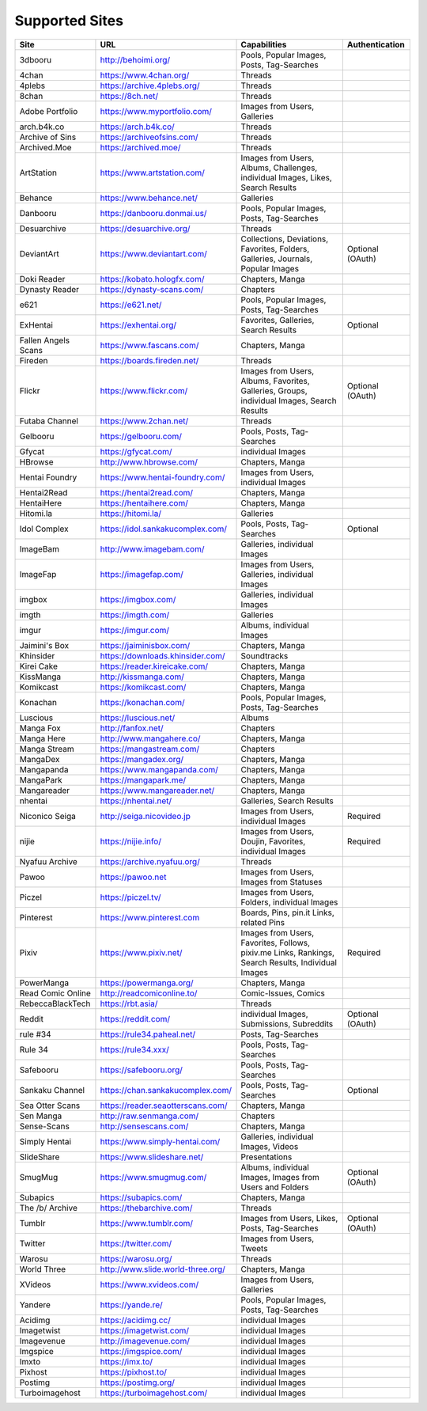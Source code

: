 Supported Sites
===============
==================== =================================== ================================================== ================
Site                 URL                                 Capabilities                                       Authentication
==================== =================================== ================================================== ================
3dbooru              http://behoimi.org/                 Pools, Popular Images, Posts, Tag-Searches
4chan                https://www.4chan.org/              Threads
4plebs               https://archive.4plebs.org/         Threads
8chan                https://8ch.net/                    Threads
Adobe Portfolio      https://www.myportfolio.com/        Images from Users, Galleries
arch.b4k.co          https://arch.b4k.co/                Threads
Archive of Sins      https://archiveofsins.com/          Threads
Archived.Moe         https://archived.moe/               Threads
ArtStation           https://www.artstation.com/         |Images from Use-0|
Behance              https://www.behance.net/            Galleries
Danbooru             https://danbooru.donmai.us/         Pools, Popular Images, Posts, Tag-Searches
Desuarchive          https://desuarchive.org/            Threads
DeviantArt           https://www.deviantart.com/         |Collections, De-1|                                Optional (OAuth)
Doki Reader          https://kobato.hologfx.com/         Chapters, Manga
Dynasty Reader       https://dynasty-scans.com/          Chapters
e621                 https://e621.net/                   Pools, Popular Images, Posts, Tag-Searches
ExHentai             https://exhentai.org/               Favorites, Galleries, Search Results               Optional
Fallen Angels Scans  https://www.fascans.com/            Chapters, Manga
Fireden              https://boards.fireden.net/         Threads
Flickr               https://www.flickr.com/             |Images from Use-2|                                Optional (OAuth)
Futaba Channel       https://www.2chan.net/              Threads
Gelbooru             https://gelbooru.com/               Pools, Posts, Tag-Searches
Gfycat               https://gfycat.com/                 individual Images
HBrowse              http://www.hbrowse.com/             Chapters, Manga
Hentai Foundry       https://www.hentai-foundry.com/     Images from Users, individual Images
Hentai2Read          https://hentai2read.com/            Chapters, Manga
HentaiHere           https://hentaihere.com/             Chapters, Manga
Hitomi.la            https://hitomi.la/                  Galleries
Idol Complex         https://idol.sankakucomplex.com/    Pools, Posts, Tag-Searches                         Optional
ImageBam             http://www.imagebam.com/            Galleries, individual Images
ImageFap             https://imagefap.com/               Images from Users, Galleries, individual Images
imgbox               https://imgbox.com/                 Galleries, individual Images
imgth                https://imgth.com/                  Galleries
imgur                https://imgur.com/                  Albums, individual Images
Jaimini's Box        https://jaiminisbox.com/            Chapters, Manga
Khinsider            https://downloads.khinsider.com/    Soundtracks
Kirei Cake           https://reader.kireicake.com/       Chapters, Manga
KissManga            http://kissmanga.com/               Chapters, Manga
Komikcast            https://komikcast.com/              Chapters, Manga
Konachan             https://konachan.com/               Pools, Popular Images, Posts, Tag-Searches
Luscious             https://luscious.net/               Albums
Manga Fox            http://fanfox.net/                  Chapters
Manga Here           http://www.mangahere.co/            Chapters, Manga
Manga Stream         https://mangastream.com/            Chapters
MangaDex             https://mangadex.org/               Chapters, Manga
Mangapanda           https://www.mangapanda.com/         Chapters, Manga
MangaPark            https://mangapark.me/               Chapters, Manga
Mangareader          https://www.mangareader.net/        Chapters, Manga
nhentai              https://nhentai.net/                Galleries, Search Results
Niconico Seiga       http://seiga.nicovideo.jp           Images from Users, individual Images               Required
nijie                https://nijie.info/                 |Images from Use-3|                                Required
Nyafuu Archive       https://archive.nyafuu.org/         Threads
Pawoo                https://pawoo.net                   Images from Users, Images from Statuses
Piczel               https://piczel.tv/                  Images from Users, Folders, individual Images
Pinterest            https://www.pinterest.com           Boards, Pins, pin.it Links, related Pins
Pixiv                https://www.pixiv.net/              |Images from Use-4|                                Required
PowerManga           https://powermanga.org/             Chapters, Manga
Read Comic Online    http://readcomiconline.to/          Comic-Issues, Comics
RebeccaBlackTech     https://rbt.asia/                   Threads
Reddit               https://reddit.com/                 individual Images, Submissions, Subreddits         Optional (OAuth)
rule #34             https://rule34.paheal.net/          Posts, Tag-Searches
Rule 34              https://rule34.xxx/                 Pools, Posts, Tag-Searches
Safebooru            https://safebooru.org/              Pools, Posts, Tag-Searches
Sankaku Channel      https://chan.sankakucomplex.com/    Pools, Posts, Tag-Searches                         Optional
Sea Otter Scans      https://reader.seaotterscans.com/   Chapters, Manga
Sen Manga            http://raw.senmanga.com/            Chapters
Sense-Scans          http://sensescans.com/              Chapters, Manga
Simply Hentai        https://www.simply-hentai.com/      Galleries, individual Images, Videos
SlideShare           https://www.slideshare.net/         Presentations
SmugMug              https://www.smugmug.com/            |Albums, individ-5|                                Optional (OAuth)
Subapics             https://subapics.com/               Chapters, Manga
The /b/ Archive      https://thebarchive.com/            Threads
Tumblr               https://www.tumblr.com/             Images from Users, Likes, Posts, Tag-Searches      Optional (OAuth)
Twitter              https://twitter.com/                Images from Users, Tweets
Warosu               https://warosu.org/                 Threads
World Three          http://www.slide.world-three.org/   Chapters, Manga
XVideos              https://www.xvideos.com/            Images from Users, Galleries
Yandere              https://yande.re/                   Pools, Popular Images, Posts, Tag-Searches
Acidimg              https://acidimg.cc/                 individual Images
Imagetwist           https://imagetwist.com/             individual Images
Imagevenue           http://imagevenue.com/              individual Images
Imgspice             https://imgspice.com/               individual Images
Imxto                https://imx.to/                     individual Images
Pixhost              https://pixhost.to/                 individual Images
Postimg              https://postimg.org/                individual Images
Turboimagehost       https://turboimagehost.com/         individual Images
==================== =================================== ================================================== ================

.. |Images from Use-0| replace:: Images from Users, Albums, Challenges, individual Images, Likes, Search Results
.. |Collections, De-1| replace:: Collections, Deviations, Favorites, Folders, Galleries, Journals, Popular Images
.. |Images from Use-2| replace:: Images from Users, Albums, Favorites, Galleries, Groups, individual Images, Search Results
.. |Images from Use-3| replace:: Images from Users, Doujin, Favorites, individual Images
.. |Images from Use-4| replace:: Images from Users, Favorites, Follows, pixiv.me Links, Rankings, Search Results, Individual Images
.. |Albums, individ-5| replace:: Albums, individual Images, Images from Users and Folders
